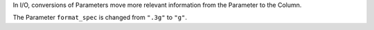In I/O, conversions of Parameters move more relevant information from the
Parameter to the Column.

The Parameter ``format_spec`` is changed from ``".3g"`` to ``"g"``.
